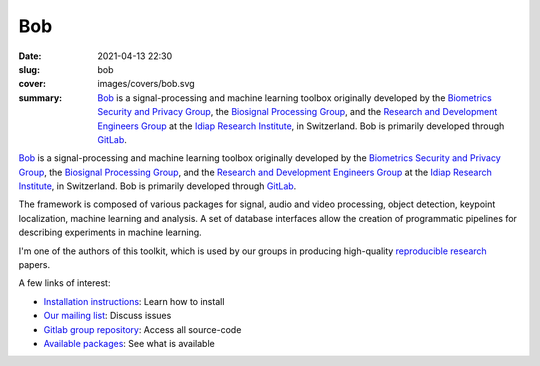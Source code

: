 Bob
---

:date: 2021-04-13 22:30
:slug: bob
:cover: images/covers/bob.svg
:summary: Bob_ is a signal-processing and machine learning toolbox originally
          developed by the `Biometrics Security and Privacy Group`_, the
          `Biosignal Processing Group`_, and the `Research and Development
          Engineers Group`_ at the `Idiap Research Institute`_, in Switzerland.
          Bob is primarily developed through GitLab_.

.. image:: {static}/images/logos/bob.png
   :height: 100
   :align: center
   :alt: Bob's logo

Bob_ is a signal-processing and machine learning toolbox originally developed
by the `Biometrics Security and Privacy Group`_, the `Biosignal Processing
Group`_, and the `Research and Development Engineers Group`_ at the `Idiap
Research Institute`_, in Switzerland.  Bob is primarily developed through
GitLab_.

The framework is composed of various packages for signal, audio and video
processing, object detection, keypoint localization, machine learning and
analysis. A set of database interfaces allow the creation of programmatic
pipelines for describing experiments in machine learning.

I'm one of the authors of this toolkit, which is used by our groups in
producing high-quality `reproducible research`_ papers.

A few links of interest:

* `Installation instructions`_: Learn how to install
* `Our mailing list`_: Discuss issues
* `Gitlab group repository`_: Access all source-code
* `Available packages`_: See what is available

.. Place your references here
.. _bob: https://www.idiap.ch/software/bob/
.. _our mailing list: https://groups.google.com/forum/#!forum/bob-devel
.. _reproducible research: https://en.wikipedia.org/wiki/Reproducibility
.. _idiap research institute: https://www.idiap.ch
.. _this link: https://www.youtube.com/watch?v=2nPItQ5keM0
.. _gitlab: https://gitlab.idiap.ch/bob
.. _gitlab group repository: https://gitlab.idiap.ch/bob
.. _installation instructions: https://www.idiap.ch/software/bob/install
.. _available packages: https://www.idiap.ch/software/bob/packages
.. _biometrics security and privacy group: https://www.idiap.ch/en/scientific-research/biometrics-security-and-privacy
.. _biosignal processing group: http://www.idiap.ch/en/scientific-research/biosignal-processing
.. _Research and Development Engineers group: https://www.idiap.ch/en/people/development-engineers-group
